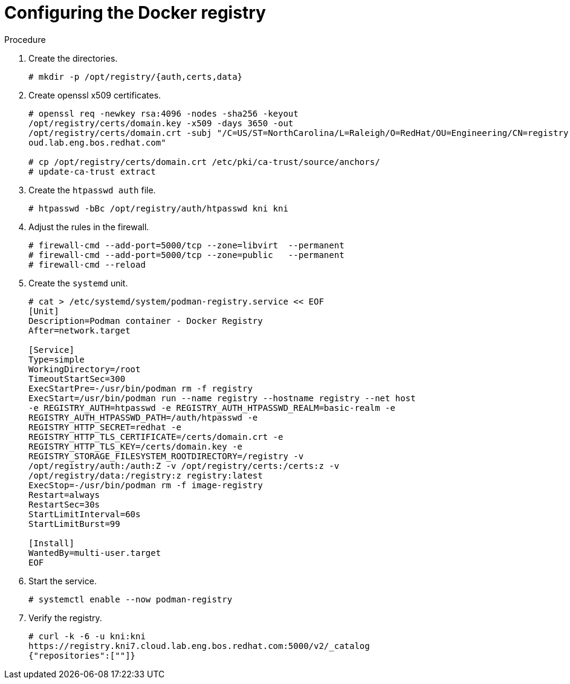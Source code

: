 // Module included in the following assemblies:
//
// * list of assemblies where this module is included
// ipv6-disconnected-server-setup.adoc

[id="ipv6-disconnected-configuring-the-docker-registry_{context}"]

= Configuring the Docker registry

.Procedure

. Create the directories.
+
----
# mkdir -p /opt/registry/{auth,certs,data}
----

. Create openssl x509 certificates.
+
----
# openssl req -newkey rsa:4096 -nodes -sha256 -keyout
/opt/registry/certs/domain.key -x509 -days 3650 -out
/opt/registry/certs/domain.crt -subj "/C=US/ST=NorthCarolina/L=Raleigh/O=RedHat/OU=Engineering/CN=registry.kni7.cl
oud.lab.eng.bos.redhat.com"

# cp /opt/registry/certs/domain.crt /etc/pki/ca-trust/source/anchors/
# update-ca-trust extract
----

. Create the `htpasswd auth` file.
+
----
# htpasswd -bBc /opt/registry/auth/htpasswd kni kni
----

. Adjust the rules in the firewall.
+
----
# firewall-cmd --add-port=5000/tcp --zone=libvirt  --permanent
# firewall-cmd --add-port=5000/tcp --zone=public   --permanent
# firewall-cmd --reload
----

. Create the `systemd` unit.
+
----
# cat > /etc/systemd/system/podman-registry.service << EOF
[Unit]
Description=Podman container - Docker Registry
After=network.target

[Service]
Type=simple
WorkingDirectory=/root
TimeoutStartSec=300
ExecStartPre=-/usr/bin/podman rm -f registry
ExecStart=/usr/bin/podman run --name registry --hostname registry --net host
-e REGISTRY_AUTH=htpasswd -e REGISTRY_AUTH_HTPASSWD_REALM=basic-realm -e
REGISTRY_AUTH_HTPASSWD_PATH=/auth/htpasswd -e
REGISTRY_HTTP_SECRET=redhat -e
REGISTRY_HTTP_TLS_CERTIFICATE=/certs/domain.crt -e
REGISTRY_HTTP_TLS_KEY=/certs/domain.key -e
REGISTRY_STORAGE_FILESYSTEM_ROOTDIRECTORY=/registry -v
/opt/registry/auth:/auth:Z -v /opt/registry/certs:/certs:z -v
/opt/registry/data:/registry:z registry:latest
ExecStop=-/usr/bin/podman rm -f image-registry
Restart=always
RestartSec=30s
StartLimitInterval=60s
StartLimitBurst=99

[Install]
WantedBy=multi-user.target
EOF
----

. Start the service.
+
----
# systemctl enable --now podman-registry
----

. Verify the registry.
+
----
# curl -k -6 -u kni:kni
https://registry.kni7.cloud.lab.eng.bos.redhat.com:5000/v2/_catalog
{"repositories":[""]}
----
